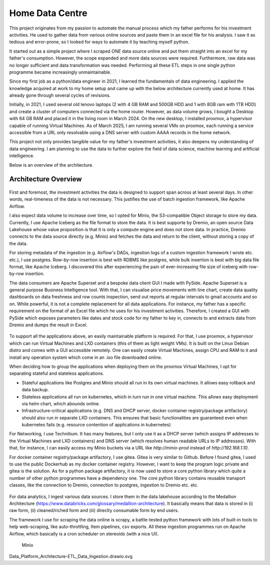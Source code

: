 Home Data Centre
===========================

This project originates from my passion to automate the manual process which my father performs for his investment activities. He used to gather data from various online sources and paste them in an excel file for his analysis. I saw it as tedious and error-prone, so I looked for ways to automate it by teaching myself python.

It started out as a simple project where I scraped *ONE* data source online and put them straight into an excel for my father's consumption. However, the scope expanded and more data sources were required. Furthermore, raw data was no longer sufficient and data transformation was needed. Performing all these ETL steps in one single python programme became increasingly unmaintainable.

Since my first job as a python/data engineer in 2021, I learned the fundamentals of data engineering. I applied the knowledge acquired at work to my home setup and came up with the below architecture currently used at home. It has already gone through several cycles of revisions.

Initially, in 2021, I used several old lenovo laptops (2 with 4 GB RAM and 500GB HDD and 1 with 8GB ram with 1TB HDD) and create a cluster of computers connected via the home router. However, as data volume grows, I bought a Desktop with 64 GB RAM and placed it in the living room in March 2024. On the new desktop, I installed proxmox, a hypervisor capable of running Virtual Machines. As of March 2025, I am running several VMs on proxmox, each running a service accessible from a URL only resolvable using a DNS server with custom AAAA records in the home network.

This project not only provides tangible value for my father's investment activities, it also deepens my understanding of data engineering. I am planning to use the data to further explore the field of data science, machine learning and artificial intelligence.

Below is an overview of the architecture.


Architecture Overview
---------------------------


.. figure:: pics/Data_Platform_Architecture-Overview_Software_Architecture.drawio.svg
   :alt: Software Architecture

First and foremost, the investment activities the data is designed to support span across at least several days. In other words, real-timeness of the data is not necessary. This justifies the use of batch ingestion framework, like Apache Airflow.

I also expect data volume to increase over time, so I opted for Minio, the S3-compatible Object storage to store my data. Currently, I use Apache Iceberg as the file format to store the data. It is best supporte by Dremio, an open source Data Lakehouse whose value proposition is that it is only a compute engine and does not store data. In practice, Dremio connects to the data source directly (e.g. Minio) and fetches the data and return to the client, without storing a copy of the data.

For storing metadata of the ingestion (e.g. Airflow's DAGs, ingestion logs of a custom ingestion framework I wrote etc. etc.), I use postgres. Row-by-row insertion is best with RDBMS like postgres, while bulk insertion is best with big data file format, like Apache Iceberg. I discovered this after experiencing the pain of ever-increasing file size of iceberg with row-by-row insertion.

The data consumers are Apache Superset and a bespoke data client GUI I made with PySide. Apache Superset is a general purpose Business Intelligence tool. With that, I can visualise price movements with line chart, create data quality dashboards on data freshness and row counts inspection, send out reports at regular intervals to gmail accounts and so on. While powerful, it is not a complete replacement for all data applications. For instance, my father has a specific requirement on the format of an Excel file which he uses for his investment activities. Therefore, I created a GUI with PySide which exposes parameters like dates and stock code for my father to key in, connects to and extracts data from Dremio and dumps the result in Excel. 

.. figure:: pics/Data_Platform_Architecture-Overview_Platform_Infrastructure.drawio.svg
   :alt: Platform Architecture

To support all the applications above, an easily maintainable platform is required. For that, I use proxmox, a hypervisor which can run Virtual Machines and LXD containers (this of them as light weight VMs). It is built on the Linux Debian distro and comes with a GUI accessible remotely. One can easily create Virtual Machines, assign CPU and RAM to it and install any operation system which come in an .iso file downloaded online.

When deciding how to group the applications when deploying them on the proxmox Virtual Machines, I opt for separating stateful and stateless applications.

- Stateful applications like Postgres and Minio should all run in its own virtual machines. It allows easy rollback and data backup.
- Stateless applications all run on kubernetes, which in turn run in one virtual machine. This allows easy deployment via helm chart, which abounds online.
- Infrastructure-critical applications (e.g. DNS and DHCP server, docker container registry/package artifactory) should also run in separate LXD containers. This ensures that basic functionalities are guaranteed even when kubernetes fails (e.g. resource contention of applications in kubernetes)

For Networking, I use Technitium. It has many features, but I only use it as a DHCP server (which assigns IP addresses to the Virtual Machines and LXD containers) and DNS server (which resolves human readable URLs to IP addresses). With that, for instance, I can easily access my Minio buckets via a URL like `http://minio-prod` instead of `http://192.168.1.10`.

For docker container registry/package artifactory, I use gitea. Gitea is very similar to Github. Before I found gitea, I used to use the public Dockerhub as my docker container registry. However, I want to keep the program logic private and gitea is the solution. As for a python package artifactory, it is now used to store a core python library which quite a number of other python programmes have a dependency one. The core python library contains reusable transport classes, like the connection to Dremio, connection to postgres, ingestion to Dremio etc. etc.



.. figure:: pics/Data_Platform_Architecture-ETL_Data_Ingestion.drawio.svg
   :alt: Data Ingestion

For data analytics, I ingest various data sources. I store them in the data lakehouse according to the Medallion Architecture (https://www.databricks.com/glossary/medallion-architecture). It basically means that data is stored in (i) raw form, (ii) cleaned/riched form and (iii) direclty consumable form by end users.

The framework I use for scraping the data online is scrapy, a battle-tested python framework with lots of built-in tools to help web-scraping, like auto-throttling, Item pipelines, csv exports. All these ingestion programmes run on Apache Airflow, which basically is a cron scheduler on stereoids (with a nice UI).





.. figure:: pics/Data_Platform_Architecture-ETL_Data_Distribution_Apps.drawio.svg
   :alt: Minio Main Page

   Minio

Data_Platform_Architecture-ETL_Data_Ingestion.drawio.svg


